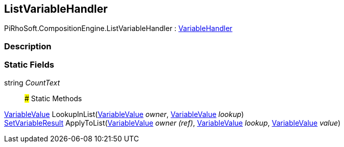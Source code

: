 [#reference/list-variable-handler]

## ListVariableHandler

PiRhoSoft.CompositionEngine.ListVariableHandler : <<reference/variable-handler.html,VariableHandler>>

### Description

### Static Fields

string _CountText_::

### Static Methods

<<reference/variable-value.html,VariableValue>> LookupInList(<<reference/variable-value.html,VariableValue>> _owner_, <<reference/variable-value.html,VariableValue>> _lookup_)::

<<reference/set-variable-result.html,SetVariableResult>> ApplyToList(<<reference/variable-value&.html,VariableValue>> _owner_ _(ref)_, <<reference/variable-value.html,VariableValue>> _lookup_, <<reference/variable-value.html,VariableValue>> _value_)::